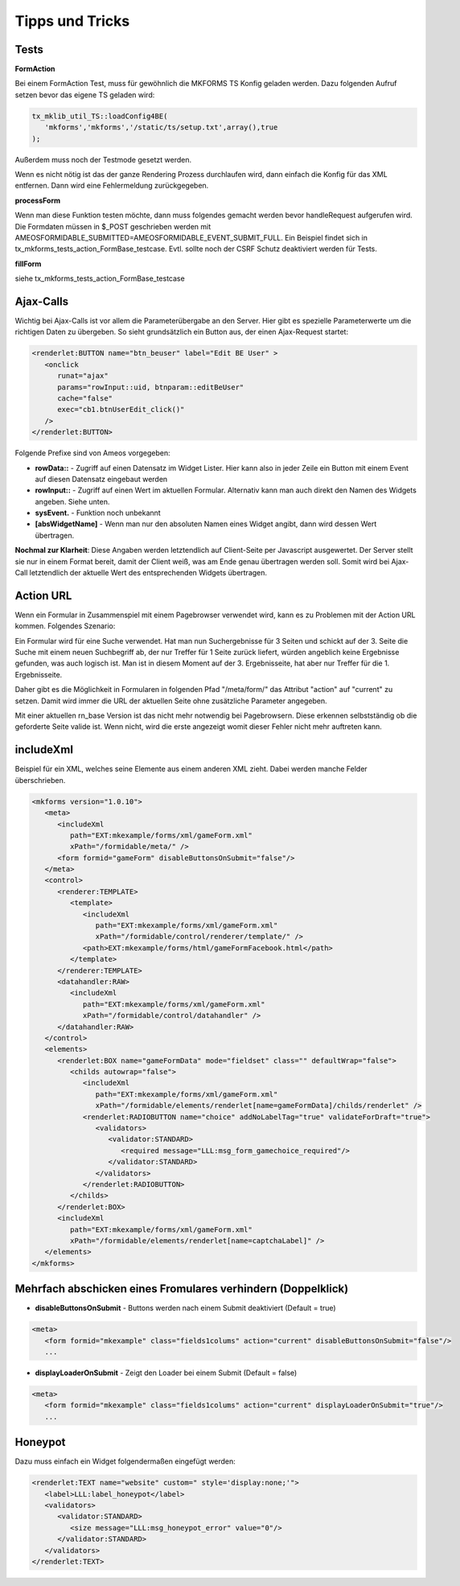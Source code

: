 .. ==================================================
.. FOR YOUR INFORMATION
.. --------------------------------------------------
.. -*- coding: utf-8 -*- with BOM.


.. _tippsAndTricks:

Tipps und Tricks
================


Tests
-----

**FormAction**

Bei einem FormAction Test, muss für gewöhnlich die MKFORMS TS Konfig geladen werden. Dazu folgenden Aufruf setzen bevor das eigene TS geladen wird:

.. code-block:: php

   tx_mklib_util_TS::loadConfig4BE(
      'mkforms','mkforms','/static/ts/setup.txt',array(),true
   );

Außerdem muss noch der Testmode gesetzt werden.

Wenn es nicht nötig ist das der ganze Rendering Prozess durchlaufen wird, dann einfach die Konfig für das XML entfernen. Dann wird eine Fehlermeldung zurückgegeben.

**processForm**

Wenn man diese Funktion testen möchte, dann muss folgendes gemacht werden bevor handleRequest aufgerufen wird. Die Formdaten müssen in $_POST geschrieben werden mit AMEOSFORMIDABLE_SUBMITTED=AMEOSFORMIDABLE_EVENT_SUBMIT_FULL. Ein Beispiel findet sich in tx_mkforms_tests_action_FormBase_testcase. Evtl. sollte noch der CSRF Schutz deaktiviert werden für Tests.

**fillForm**

siehe tx_mkforms_tests_action_FormBase_testcase

Ajax-Calls
----------

Wichtig bei Ajax-Calls ist vor allem die Parameterübergabe an den Server. Hier gibt es spezielle Parameterwerte um die richtigen Daten zu übergeben. So sieht grundsätzlich ein Button aus, der einen Ajax-Request startet:

.. code-block:: xml

   <renderlet:BUTTON name="btn_beuser" label="Edit BE User" >
      <onclick
         runat="ajax"
         params="rowInput::uid, btnparam::editBeUser"
         cache="false"
         exec="cb1.btnUserEdit_click()"
      />
   </renderlet:BUTTON>

Folgende Prefixe sind von Ameos vorgegeben:

* **rowData::** - Zugriff auf einen Datensatz im Widget Lister. Hier kann also in jeder Zeile ein Button mit einem Event auf diesen Datensatz eingebaut werden
* **rowInput::** - Zugriff auf einen Wert im aktuellen Formular. Alternativ kann man auch direkt den Namen des Widgets angeben. Siehe unten.
* **sysEvent.** - Funktion noch unbekannt
* **[absWidgetName]** - Wenn man nur den absoluten Namen eines Widget angibt, dann wird dessen Wert übertragen.

**Nochmal zur Klarheit**: Diese Angaben werden letztendlich auf Client-Seite per Javascript ausgewertet. Der Server stellt sie nur in einem Format bereit, damit der Client weiß, was am Ende genau übertragen werden soll. Somit wird bei Ajax-Call letztendlich der aktuelle Wert des entsprechenden Widgets übertragen.

Action URL
----------

Wenn ein Formular in Zusammenspiel mit einem Pagebrowser verwendet wird, kann es zu Problemen mit der Action URL kommen. Folgendes Szenario:

Ein Formular wird für eine Suche verwendet. Hat man nun Suchergebnisse für 3 Seiten und schickt auf der 3. Seite die Suche mit einem neuen Suchbegriff ab, der nur Treffer für 1 Seite zurück liefert, würden angeblich keine Ergebnisse gefunden, was auch logisch ist. Man ist in diesem Moment auf der 3. Ergebnisseite, hat aber nur Treffer für die 1. Ergebnisseite.

Daher gibt es die Möglichkeit in Formularen in folgenden Pfad "/meta/form/" das Attribut "action" auf "current" zu setzen. Damit wird immer die URL der aktuellen Seite ohne zusätzliche Parameter angegeben.

Mit einer aktuellen rn_base Version ist das nicht mehr notwendig bei Pagebrowsern. Diese erkennen selbstständig ob die geforderte Seite valide ist. Wenn nicht, wird die erste angezeigt womit dieser Fehler nicht mehr auftreten kann.

includeXml
----------

Beispiel für ein XML, welches seine Elemente aus einem anderen XML zieht. Dabei werden manche Felder überschrieben.

.. code-block:: xml

   <mkforms version="1.0.10">
      <meta>
         <includeXml
            path="EXT:mkexample/forms/xml/gameForm.xml"
            xPath="/formidable/meta/" />
         <form formid="gameForm" disableButtonsOnSubmit="false"/>
      </meta>
      <control>
         <renderer:TEMPLATE>
            <template>
               <includeXml
                  path="EXT:mkexample/forms/xml/gameForm.xml"
                  xPath="/formidable/control/renderer/template/" />
               <path>EXT:mkexample/forms/html/gameFormFacebook.html</path>
            </template>
         </renderer:TEMPLATE>
         <datahandler:RAW>
            <includeXml
               path="EXT:mkexample/forms/xml/gameForm.xml"
               xPath="/formidable/control/datahandler" />
         </datahandler:RAW>
      </control>
      <elements>
         <renderlet:BOX name="gameFormData" mode="fieldset" class="" defaultWrap="false">
            <childs autowrap="false">
               <includeXml
                  path="EXT:mkexample/forms/xml/gameForm.xml"
                  xPath="/formidable/elements/renderlet[name=gameFormData]/childs/renderlet" />
               <renderlet:RADIOBUTTON name="choice" addNoLabelTag="true" validateForDraft="true">
                  <validators>
                     <validator:STANDARD>
                        <required message="LLL:msg_form_gamechoice_required"/>
                     </validator:STANDARD>
                  </validators>
               </renderlet:RADIOBUTTON>
            </childs>
         </renderlet:BOX>
         <includeXml
            path="EXT:mkexample/forms/xml/gameForm.xml"
            xPath="/formidable/elements/renderlet[name=captchaLabel]" />
      </elements>
   </mkforms>

Mehrfach abschicken eines Fromulares verhindern (Doppelklick)
-------------------------------------------------------------

* **disableButtonsOnSubmit** - Buttons werden nach einem Submit deaktiviert (Default = true)

.. code-block:: xml

   <meta>
      <form formid="mkexample" class="fields1colums" action="current" disableButtonsOnSubmit="false"/>
      ...

* **displayLoaderOnSubmit** - Zeigt den Loader bei einem Submit (Default = false)

.. code-block:: xml

   <meta>
      <form formid="mkexample" class="fields1colums" action="current" displayLoaderOnSubmit="true"/>
      ...
      
Honeypot
--------

Dazu muss einfach ein Widget folgendermaßen eingefügt werden:

.. code-block:: xml

   <renderlet:TEXT name="website" custom=" style='display:none;'">
      <label>LLL:label_honeypot</label>
      <validators>
         <validator:STANDARD>
            <size message="LLL:msg_honeypot_error" value="0"/>
         </validator:STANDARD>
      </validators>
   </renderlet:TEXT>